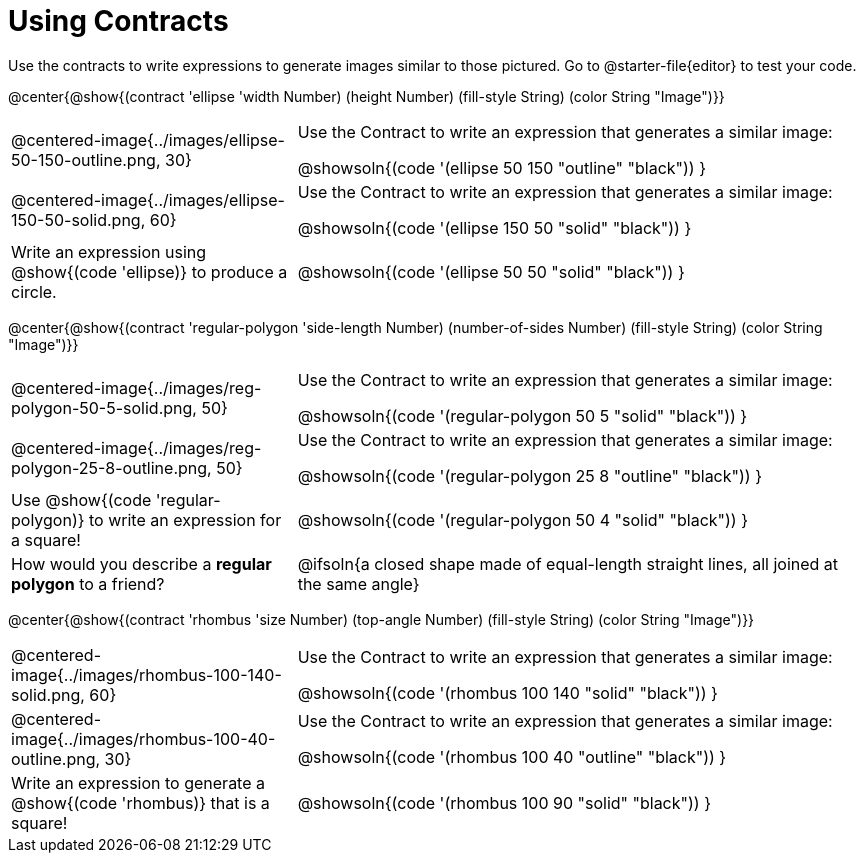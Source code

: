 = Using Contracts

++++
<style>
.fitbruby { min-width: 7em; }
</style>
++++

Use the contracts to write expressions to generate images similar to those pictured. Go to @starter-file{editor} to test your code.

@center{@show{(contract 'ellipse '((width Number) (height Number) (fill-style String) (color String)) "Image")}}


[.FillVerticalSpace, cols="^.^1a,^.^2a",stripes="none"]
|===
| @centered-image{../images/ellipse-50-150-outline.png, 30}
| Use the Contract to write an expression that generates a similar image:

@showsoln{(code '(ellipse 50 150 "outline" "black")) }

| @centered-image{../images/ellipse-150-50-solid.png, 60}
| Use the Contract to write an expression that generates a similar image:

@showsoln{(code '(ellipse 150 50 "solid" "black")) }

| Write an expression using @show{(code 'ellipse)} to produce a circle.
| @showsoln{(code '(ellipse 50 50 "solid" "black")) }
|===

@center{@show{(contract 'regular-polygon '((side-length Number) (number-of-sides Number) (fill-style String) (color String)) "Image")}}

[.FillVerticalSpace, cols="^.^1a,^.^2a",stripes="none"]
|===
| @centered-image{../images/reg-polygon-50-5-solid.png, 50}
| Use the Contract to write an expression that generates a similar image:

@showsoln{(code '(regular-polygon 50 5 "solid" "black")) }

| @centered-image{../images/reg-polygon-25-8-outline.png, 50}
| Use the Contract to write an expression that generates a similar image:

@showsoln{(code '(regular-polygon 25 8 "outline" "black")) }

| Use @show{(code 'regular-polygon)} to write an expression for a square!
| @showsoln{(code '(regular-polygon 50 4 "solid" "black")) }

| How would you describe a *regular polygon* to a friend?
| @ifsoln{a closed shape made of equal-length straight lines, all joined at the same angle}
|===


@center{@show{(contract 'rhombus '((size Number) (top-angle Number) (fill-style String) (color String)) "Image")}}

[.FillVerticalSpace, cols="^.^1,^.^2",stripes="none"]
|===
| @centered-image{../images/rhombus-100-140-solid.png, 60}
| Use the Contract to write an expression that generates a similar image:

@showsoln{(code '(rhombus 100 140 "solid" "black")) }

| @centered-image{../images/rhombus-100-40-outline.png, 30}
| Use the Contract to write an expression that generates a similar image:

@showsoln{(code '(rhombus 100 40 "outline" "black")) }

| Write an expression to generate a @show{(code 'rhombus)} that is a square!
| @showsoln{(code '(rhombus 100 90 "solid" "black")) }

|===

